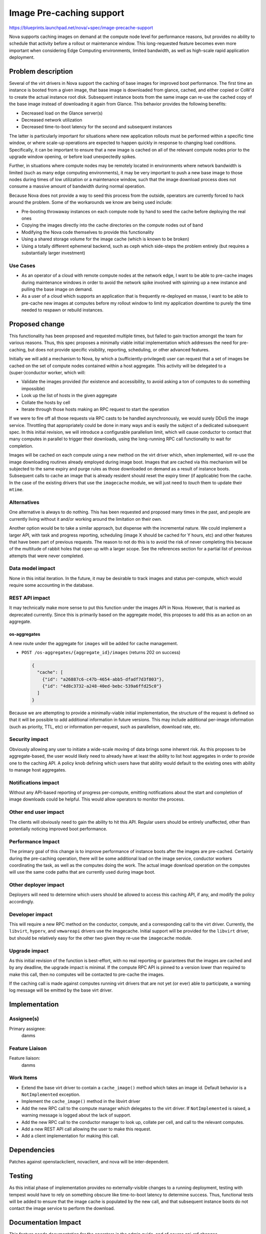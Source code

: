 ..
 This work is licensed under a Creative Commons Attribution 3.0 Unported
 License.

 http://creativecommons.org/licenses/by/3.0/legalcode

=========================
Image Pre-caching support
=========================

https://blueprints.launchpad.net/nova/+spec/image-precache-support

Nova supports caching images on demand at the compute node level for
performance reasons, but provides no ability to schedule that activity
before a rollout or maintenance window. This long-requested feature
becomes even more important when considering Edge Computing
environments, limited bandwidth, as well as high-scale rapid
application deployment.


Problem description
===================

Several of the virt drivers in Nova support the caching of base images
for improved boot performance. The first time an instance is booted
from a given image, that base image is downloaded from glance, cached,
and either copied or CoW'd to create the actual instance root
disk. Subsequent instance boots from the same image can re-use the
cached copy of the base image instead of downloading it again from
Glance. This behavior provides the following benefits:

- Decreased load on the Glance server(s)
- Decreased network utilization
- Decreased time-to-boot latency for the second and subsequent
  instances

The latter is particularly important for situations where new
application rollouts must be performed within a specific time window,
or where scale-up operations are expected to happen quickly in
response to changing load conditions. Specifically, it can be
important to ensure that a new image is cached on all of the relevant
compute nodes prior to the upgrade window opening, or before load
unexpectedly spikes.

Further, in situations where compute nodes may be remotely located in
environments where network bandwidth is limited (such as many edge
computing environments), it may be very important to push a new base
image to those nodes during times of low utilization or a maintenance
window, such that the image download process does not consume a
massive amount of bandwidth during normal operation.

Because Nova does not provide a way to seed this process from the
outside, operators are currently forced to hack around the
problem. Some of the workarounds we know are being used include:

- Pre-booting throwaway instances on each compute node by hand to
  seed the cache before deploying the real ones
- Copying the images directly into the cache directories on the
  compute nodes out of band
- Modifying the Nova code themselves to provide this functionality
- Using a shared storage volume for the image cache (which is known to
  be broken)
- Using a totally different ephemeral backend, such as ceph which
  side-steps the problem entirely (but requires a substantially larger
  investment)

Use Cases
---------

- As an operator of a cloud with remote compute nodes at the network
  edge, I want to be able to pre-cache images during maintenance
  windows in order to avoid the network spike involved with spinning
  up a new instance and pulling the base image on demand.
- As a user of a cloud which supports an application that is
  frequently re-deployed en masse, I want to be able to pre-cache new
  images at computes before my rollout window to limit my application
  downtime to purely the time needed to respawn or rebuild instances.


Proposed change
===============

This functionality has been proposed and requested multiple times, but
failed to gain traction amongst the team for various reasons. Thus,
this spec proposes a minimally viable initial implementation which
addresses the need for pre-caching, but does not provide specific
visibility, reporting, scheduling, or other advanced features.

Initially we will add a mechanism to Nova, by which a
(sufficiently-privileged) user can request that a set of images be
cached on the set of compute nodes contained within a host
aggregate. This activity will be delegated to a (super-)conductor
worker, which will:

- Validate the images provided (for existence and accessibility, to
  avoid asking a ton of computes to do something impossible)
- Look up the list of hosts in the given aggregate
- Collate the hosts by cell
- Iterate through those hosts making an RPC request to start the
  operation

If we were to fire off all those requests via RPC casts to be handled
asynchronously, we would surely DDoS the image service. Throttling
that appropriately could be done in many ways and is easily the
subject of a dedicated subsequent spec. In this initial revision, we
will introduce a configurable parallelism limit, which will cause
conductor to contact that many computes in parallel to trigger their
downloads, using the long-running RPC call functionality to wait for
completion.

Images will be cached on each compute using a new method on the virt
driver which, when implemented, will re-use the image downloading
routines already employed during image boot. Images that are cached
via this mechanism will be subjected to the same expiry and purge
rules as those downloaded on demand as a result of instance
boots. Subsequent calls to cache an image that is already resident
should reset the expiry timer (if applicable) from the cache. In the
case of the existing drivers that use the ``imagecache`` module, we
will just need to *touch* them to update their ``mtime``.

Alternatives
------------

One alternative is always to do nothing. This has been requested and
proposed many times in the past, and people are currently living
without it and/or working around the limitation on their own.

Another option would be to take a similar approach, but dispense with
the incremental nature. We could implement a larger API, with task and
progress reporting, scheduling (image X should be cached for Y hours,
etc) and other features that have been part of previous requests. The
reason to not do this is to avoid the risk of never completing this
because of the multitude of rabbit holes that open up with a larger
scope. See the references section for a partial list of previous
attempts that were never completed.

Data model impact
-----------------

None in this initial iteration. In the future, it may be desirable to
track images and status per-compute, which would require some
accounting in the database.

REST API impact
---------------

It may technically make more sense to put this function under the
images API in Nova. However, that is marked as deprecated
currently. Since this is primarily based on the aggregate model, this
proposes to add this as an action on an aggregate.

os-aggregates
~~~~~~~~~~~~~

A new route under the aggregate for ``images`` will be added for cache
management.

* ``POST /os-aggregates/{aggregate_id}/images`` (returns 202 on success)

  .. code-block:: json

     {
       "cache": [
         {"id": "a26887c6-c47b-4654-abb5-dfadf7d3f803"},
         {"id": "4d8c3732-a248-40ed-bebc-539a6ffd25c0"}
       ]
     }

Because we are attempting to provide a minimally-viable initial
implementation, the structure of the request is defined so that it
will be possible to add additional information in future
versions. This may include additional per-image information (such as
priority, TTL, etc) or information per-request, such as parallelism,
download rate, etc.

Security impact
---------------

Obviously allowing any user to initiate a wide-scale moving of data
brings some inherent risk. As this proposes to be aggregate-based, the
user would likely need to already have at least the ability to list
host aggregates in order to provide one to the caching API. A policy
knob defining which users have that ability would default to the
existing ones with ability to manage host aggregates.

Notifications impact
--------------------

Without any API-based reporting of progress per-compute, emitting
notifications about the start and completion of image downloads could
be helpful. This would allow operators to monitor the process.

Other end user impact
---------------------

The clients will obviously need to gain the ability to hit this
API. Regular users should be entirely unaffected, other than
potentially noticing improved boot performance.

Performance Impact
------------------

The primary goal of this change is to improve performance of instance
boots after the images are pre-cached. Certainly during the
pre-caching operation, there will be some additional load on the image
service, conductor workers coordinating the task, as well as the
computes doing the work. The actual image download operation on the
computes will use the same code paths that are currently used during
image boot.

Other deployer impact
---------------------

Deployers will need to determine which users should be allowed to
access this caching API, if any, and modify the policy accordingly.

Developer impact
----------------

This will require a new RPC method on the conductor, compute, and a
corresponding call to the virt driver. Currently, the ``libvirt``,
``hyperv``, and ``vmwareapi`` drivers use the imagecache. Initial
support will be provided for the ``libvirt`` driver, but should be
relatively easy for the other two given they re-use the ``imagecache``
module.

Upgrade impact
--------------

As this initial revision of the function is best-effort, with no real
reporting or guarantees that the images are cached and by any
deadline, the upgrade impact is minimal. If the compute RPC API is
pinned to a version lower than required to make this call, then no
computes will be contacted to pre-cache the images.

If the caching call is made against computes running virt drivers that
are not yet (or ever) able to participate, a warning log message will
be emitted by the base virt driver.


Implementation
==============

Assignee(s)
-----------

Primary assignee:
  danms

Feature Liaison
---------------

Feature liaison:
  danms

Work Items
----------

- Extend the base virt driver to contain a ``cache_image()`` method
  which takes an image id. Default behavior is a ``NotImplemented``
  exception.
- Implement the ``cache_image()`` method in the libvirt driver
- Add the new RPC call to the compute manager which delegates to the
  virt driver. If ``NotImplemented`` is raised, a warning message is
  logged about the lack of support.
- Add the new RPC call to the conductor manager to look up, collate
  per cell, and call to the relevant computes.
- Add a new REST API call allowing the user to make this request.
- Add a client implementation for making this call.


Dependencies
============

Patches against openstackclient, novaclient, and nova will be inter-dependent.


Testing
=======

As this initial phase of implementation provides no externally-visible
changes to a running deployment, testing with tempest would have to
rely on something obscure like time-to-boot latency to determine
success. Thus, functional tests will be added to ensure that the image
cache is populated by the new call, and that subsequent instance boots
do not contact the image service to perform the download.


Documentation Impact
====================

This feature needs documentation for the operators in the admin guide,
and of course api-ref changes.

References
==========

- Proposal from 2011 where image caching was initially added, showing that pre-cache was an intended improvement after the initial implementation: https://wiki.openstack.org/wiki/Nova-image-cache-management
- Blueprint from 2013 proposing an alternate way to boot images to initial cache-seeding download: https://blueprints.launchpad.net/nova/+spec/effective-template-base-image-preparing
- Blueprint from 2013 proposing more configurable image cache implementations, offering at least the ability to pin images on computes: https://blueprints.launchpad.net/nova/+spec/multiple-image-cache-handlers
- Blueprint from 2014 proposing an entire new nova service for pre-caching images: https://blueprints.launchpad.net/nova/+spec/image-precacher
- Blueprint from 2014 proposing a P2P-style sharing of image cache repositories between computes (amongst other things): https://blueprints.launchpad.net/nova/+spec/thunderboost
- Blueprint from 2014 proposing multiple mechanisms (including P2P) for pre-caching images on computes: https://blueprints.launchpad.net/nova/+spec/compute-image-precache
- Blueprint from 2014 proposing a VMware-specific way to avoid the initial cache-seeding download from glance: https://blueprints.launchpad.net/nova/+spec/datastore-image-cache-update-improvements
- Blueprint from 2014 proposing adding xenapi driver image caching as a step towards pre-caching: https://blueprints.launchpad.net/nova/+spec/xenapi-image-cache-management
- Blueprint from 2015 proposing a weigher to prefer computes with a specific image already cached: https://blueprints.launchpad.net/nova/+spec/node-cached-image-weigher
- Blueprint from 2015 proposing a pre-caching mechanism: https://blueprints.launchpad.net/nova/+spec/proactive-nova-image-caching
- Mailing list thread from 2015 starting with a request, and containing a response about some of the discussion we have had in the past about such a thing: http://lists.openstack.org/pipermail/openstack-dev/2015-August/072457.html
- Presentation from 2018 by Workday in Berlin about their local modifications (against Mitaka) to do image pre-caching: https://youtu.be/hx_MdGI7fcc?t=947
- Bug from 2018 where someone is trying to work around the lack of pre-caching with shared cache on NFS: https://bugs.launchpad.net/nova/+bug/1804262

History
=======

.. list-table:: Revisions
   :header-rows: 1

   * - Release Name
     - Description
   * - Ussuri
     - Introduced
